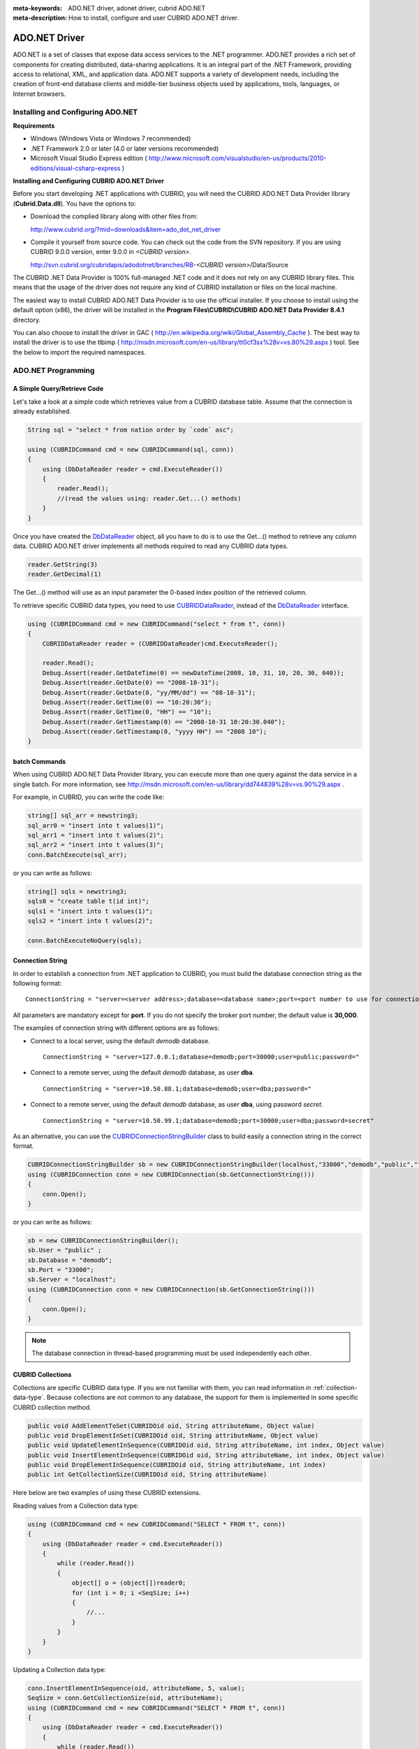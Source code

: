
:meta-keywords: ADO.NET driver, adonet driver, cubrid ADO.NET
:meta-description: How to install, configure and user CUBRID ADO.NET driver.

**************
ADO.NET Driver
**************

ADO.NET is a set of classes that expose data access services to the .NET programmer. ADO.NET provides a rich set of components for creating distributed, data-sharing applications. It is an integral part of the .NET Framework, providing access to relational, XML, and application data. ADO.NET supports a variety of development needs, including the creation of front-end database clients and middle-tier business objects used by applications, tools, languages, or Internet browsers.

.. FIXME: To download ADO.NET driver or get the latest information, click http://www.cubrid.org/wiki_apis/entry/cubrid-ado-net-driver\.

Installing and Configuring ADO.NET
==================================

**Requirements**

*   Windows (Windows Vista or Windows 7 recommended)
*   .NET Framework 2.0 or later (4.0 or later versions recommended)
*   Microsoft Visual Studio Express edition ( http://www.microsoft.com/visualstudio/en-us/products/2010-editions/visual-csharp-express )

**Installing and Configuring CUBRID ADO.NET Driver**

Before you start developing .NET applications with CUBRID, you will need the CUBRID ADO.NET Data Provider library (**Cubrid.Data.dll**). You have the options to:

*   Download the complied library along with other files from:

    http://www.cubrid.org/?mid=downloads&item=ado_dot_net_driver

*   Compile it yourself from source code. You can check out the code from the SVN repository. If you are using CUBRID 9.0.0 version, enter 9.0.0 in *<CUBRID version>*.

    http://svn.cubrid.org/cubridapis/adodotnet/branches/RB-*<CUBRID version>*/Data/Source

The CUBRID .NET Data Provider is 100% full-managed .NET code and it does not rely on any CUBRID library files. This means that the usage of the driver does not require any kind of CUBRID installation or files on the local machine.

The easiest way to install CUBRID ADO.NET Data Provider is to use the official installer. If you choose to install using the default option (x86), the driver will be installed in the **Program Files\\CUBRID\\CUBRID ADO.NET Data Provider 8.4.1** directory.

You can also choose to install the driver in GAC ( http://en.wikipedia.org/wiki/Global_Assembly_Cache ). The best way to install the driver is to use the tlbimp ( http://msdn.microsoft.com/en-us/library/tt0cf3sx%28v=vs.80%29.aspx ) tool. See the below to import the required namespaces.

.. image:: /images/image88.png

ADO.NET Programming
===================

A Simple Query/Retrieve Code
----------------------------

Let's take a look at a simple code which retrieves value from a CUBRID database table. Assume that the connection is already established.

.. code-block:: c#

    String sql = "select * from nation order by `code` asc";
     
    using (CUBRIDCommand cmd = new CUBRIDCommand(sql, conn))
    {
        using (DbDataReader reader = cmd.ExecuteReader())
        {
            reader.Read();
            //(read the values using: reader.Get...() methods)
        }
    }

Once you have created the `DbDataReader <http://msdn.microsoft.com/en-us/library/system.data.common.dbdatareader.aspx>`_ object, all you have to do is to use the Get...() method to retrieve any column data. CUBRID ADO.NET driver implements all methods required to read any CUBRID data types.

.. code-block:: c#

    reader.GetString(3)
    reader.GetDecimal(1)

The Get...() method will use as an input parameter the 0-based index position of the retrieved column.

To retrieve specific CUBRID data types, you need to use `CUBRIDDataReader <http://www.cubrid.org/manual/api/ado.net/8.4.1/html/4d0a4cd3-4ac2-07d9-67db-097a8eb850ef.htm>`_, instead of the `DbDataReader <http://msdn.microsoft.com/en-us/library/system.data.common.dbdatareader.aspx>`_ interface.

.. code-block:: c#

    using (CUBRIDCommand cmd = new CUBRIDCommand("select * from t", conn))
    {
        CUBRIDDataReader reader = (CUBRIDDataReader)cmd.ExecuteReader();
         
        reader.Read();
        Debug.Assert(reader.GetDateTime(0) == newDateTime(2008, 10, 31, 10, 20, 30, 040));
        Debug.Assert(reader.GetDate(0) == "2008-10-31");
        Debug.Assert(reader.GetDate(0, "yy/MM/dd") == "08-10-31");
        Debug.Assert(reader.GetTime(0) == "10:20:30");
        Debug.Assert(reader.GetTime(0, "HH") == "10");
        Debug.Assert(reader.GetTimestamp(0) == "2008-10-31 10:20:30.040");
        Debug.Assert(reader.GetTimestamp(0, "yyyy HH") == "2008 10");
    }

batch Commands
--------------

When using CUBRID ADO.NET Data Provider library, you can execute more than one query against the data service in a single batch. For more information, see 
http://msdn.microsoft.com/en-us/library/dd744839%28v=vs.90%29.aspx .

For example, in CUBRID, you can write the code like:

.. code-block:: c#

    string[] sql_arr = newstring3;
    sql_arr0 = "insert into t values(1)";
    sql_arr1 = "insert into t values(2)";
    sql_arr2 = "insert into t values(3)";
    conn.BatchExecute(sql_arr);

or you can write as follows:

.. code-block:: c#

    string[] sqls = newstring3;
    sqls0 = "create table t(id int)";
    sqls1 = "insert into t values(1)";
    sqls2 = "insert into t values(2)";

    conn.BatchExecuteNoQuery(sqls);

Connection String
-----------------

In order to establish a connection from .NET application to CUBRID, you must build the database connection string as the following format: ::

    ConnectionString = "server=<server address>;database=<database name>;port=<port number to use for connection to broker>;user=<user name>;password=<user password>;"

All parameters are mandatory except for **port**. If you do not specify the broker port number, the default value is **30,000**.

The examples of connection string with different options are as follows:

*  Connect to a local server, using the default *demodb* database. ::

    ConnectionString = "server=127.0.0.1;database=demodb;port=30000;user=public;password="

*  Connect to a remote server, using the default *demodb* database, as user **dba**. ::
 
    ConnectionString = "server=10.50.88.1;database=demodb;user=dba;password="

*  Connect to a remote server, using the default *demodb* database, as user **dba**, using password *secret*. ::

    ConnectionString = "server=10.50.99.1;database=demodb;port=30000;user=dba;password=secret"

As an alternative, you can use the `CUBRIDConnectionStringBuilder <http://www.cubrid.org/manual/api/ado.net/8.4.1/html/a093b61e-d064-4f4e-b007-73bc601c564c.htm>`_ class to build easily a connection string in the correct format.

.. code-block:: c#

    CUBRIDConnectionStringBuilder sb = new CUBRIDConnectionStringBuilder(localhost,"33000","demodb","public","");
    using (CUBRIDConnection conn = new CUBRIDConnection(sb.GetConnectionString()))
    {
        conn.Open();
    }

or you can write as follows:

.. code-block:: c#

    sb = new CUBRIDConnectionStringBuilder();
    sb.User = "public" ;
    sb.Database = "demodb";
    sb.Port = "33000";
    sb.Server = "localhost";
    using (CUBRIDConnection conn = new CUBRIDConnection(sb.GetConnectionString()))
    {
        conn.Open();
    }

.. note:: The database connection in thread-based programming must be used independently each other.

CUBRID Collections
------------------

Collections are specific CUBRID data type. If you are not familiar with them, you can read information in :ref:`collection-data-type`. Because collections are not common to any database, the support for them is implemented in some specific CUBRID collection method.

.. code-block:: c#

    public void AddElementToSet(CUBRIDOid oid, String attributeName, Object value)
    public void DropElementInSet(CUBRIDOid oid, String attributeName, Object value)
    public void UpdateElementInSequence(CUBRIDOid oid, String attributeName, int index, Object value)
    public void InsertElementInSequence(CUBRIDOid oid, String attributeName, int index, Object value)
    public void DropElementInSequence(CUBRIDOid oid, String attributeName, int index)
    public int GetCollectionSize(CUBRIDOid oid, String attributeName)

Here below are two examples of using these CUBRID extensions.

Reading values from a Collection data type:

.. code-block:: c#

    using (CUBRIDCommand cmd = new CUBRIDCommand("SELECT * FROM t", conn))
    {
        using (DbDataReader reader = cmd.ExecuteReader())
        {
            while (reader.Read())
            {
                object[] o = (object[])reader0;
                for (int i = 0; i <SeqSize; i++)
                {
                    //...
                }
            }
        }
    }

Updating a Collection data type:

.. code-block:: c#

    conn.InsertElementInSequence(oid, attributeName, 5, value);
    SeqSize = conn.GetCollectionSize(oid, attributeName);
    using (CUBRIDCommand cmd = new CUBRIDCommand("SELECT * FROM t", conn))
    {
        using (DbDataReader reader = cmd.ExecuteReader())
        {
            while (reader.Read())
            {
                int[] expected = { 7, 1, 2, 3, 7, 4, 5, 6 };
                object[] o = (object[])reader0;
            }
        }
    }
    conn.DropElementInSequence(oid, attributeName, 5);
    SeqSize = conn.GetCollectionSize(oid, attributeName);

CUBRID BLOB/CLOB
----------------

Starting from CUBRID 2008 R4.0 (8.4.0), CUBRID deprecated the GLO data type and added support for LOB (BLOB, CLOB) data types. These data types are specific CUBRID data types so you need to use methods offered by CUBRID ADO.NET Data Provider.

Here are some basic source code examples.

Reading BLOB data:

.. code-block:: c#

    CUBRIDCommand cmd = new CUBRIDCommand(sql, conn);
    DbDataReader reader = cmd.ExecuteReader();
    
    while (reader.Read())
    {
        CUBRIDBlob bImage = (CUBRIDBlob)reader0;
        byte[] bytes = newbyte(int)bImage.BlobLength;
        bytes = bImage.getBytes(1, (int)bImage.BlobLength);
        //...
    }


Updating CLOB data:

.. code-block:: c#

    string sql = "UPDATE t SET c = ?";
    CUBRIDCommand cmd = new CUBRIDCommand(sql, conn);
     
    CUBRIDClobClob = new CUBRIDClob(conn);
    str = conn.ConnectionString; //Use the ConnectionString for testing
     
    Clob.setString(1, str);
    
    CUBRIDParameter param = new CUBRIDParameter();
    
    param.ParameterName = "?";
    param.CUBRIDDataType = CUBRIDDataType.CCI_U_TYPE_CLOB;
    param.Value = Clob;
    
    cmd.Parameters.Add(param);
    cmd.ExecuteNonQuery();

CUBRID Metadata Support
-----------------------

CUBRID ADO.NET Data Provider supports for database metadata. Most of these methods are implemented in the `CUBRIDSchemaProvider <http://www.cubrid.org/manual/api/ado.net/8.4.1/html/d5aac1e7-a7e6-4b37-6d49-7fcf1502436e.htm>`_ class.

.. code-block:: c#

    public DataTable GetDatabases(string[] filters)
    public DataTable GetTables(string[] filters)
    public DataTable GetViews(string[] filters)
    public DataTable GetColumns(string[] filters)
    public DataTable GetIndexes(string[] filters)
    public DataTable GetIndexColumns(string[] filters)
    public DataTable GetExportedKeys(string[] filters)
    public DataTable GetCrossReferenceKeys(string[] filters)
    public DataTable GetForeignKeys(string[] filters)
    public DataTable GetUsers(string[] filters)
    public DataTable GetProcedures(string[] filters)
    public static DataTable GetDataTypes()
    public static DataTable GetReservedWords()
    public static String[] GetNumericFunctions()
    public static String[] GetStringFunctions()
    public DataTable GetSchema(string collection, string[] filters)

The example below shows how to get the list of tables in the current CUBRID database.

.. code-block:: c#

    CUBRIDSchemaProvider schema = new CUBRIDSchemaProvider(conn);
    DataTable dt = schema.GetTables(newstring[] { "%" });
     
    Debug.Assert(dt.Columns.Count == 3);
    Debug.Assert(dt.Rows.Count == 10);
     
    Debug.Assert(dt.Rows00.ToString() == "demodb");
    Debug.Assert(dt.Rows01.ToString() == "demodb");
    Debug.Assert(dt.Rows02.ToString() == "stadium");
     
    Get the list of Foreign Keys in a table:
     
    CUBRIDSchemaProvider schema = new CUBRIDSchemaProvider(conn);
    DataTable dt = schema.GetForeignKeys(newstring[] { "game" });
     
    Debug.Assert(dt.Columns.Count == 9);
    Debug.Assert(dt.Rows.Count == 2);
     
    Debug.Assert(dt.Rows00.ToString() == "athlete");
    Debug.Assert(dt.Rows01.ToString() == "code");
    Debug.Assert(dt.Rows02.ToString() == "game");
    Debug.Assert(dt.Rows03.ToString() == "athlete_code");
    Debug.Assert(dt.Rows04.ToString() == "1");
    Debug.Assert(dt.Rows05.ToString() == "1");
    Debug.Assert(dt.Rows06.ToString() == "1");
    Debug.Assert(dt.Rows07.ToString() == "fk_game_athlete_code");
    Debug.Assert(dt.Rows08.ToString() == "pk_athlete_code");

The example below shows how to get the list of indexes in a table.

.. code-block:: c#

    CUBRIDSchemaProvider schema = new CUBRIDSchemaProvider(conn);
    DataTable dt = schema.GetIndexes(newstring[] { "game" });
     
    Debug.Assert(dt.Columns.Count == 9);
    Debug.Assert(dt.Rows.Count == 5);
     
    Debug.Assert(dt.Rows32.ToString() == "pk_game_host_year_event_code_athlete_code"); //Index name
    Debug.Assert(dt.Rows34.ToString() == "True"); //Is it a PK?

DataTable Support
-----------------

The `DataTable <http://msdn.microsoft.com/en-us/library/system.data.datatable.aspx>`_ is a central object in the ADO.NET library and CUBRID ADO.NET Data Provider support the following features.

*   `DataTable <http://msdn.microsoft.com/en-us/library/system.data.datatable.aspx>`_ populate
*   Built-in commands: **INSERT**, **UPDATE**, and  **DELETE**
*   Column metadata/attributes
*   `DataSet <http://msdn.microsoft.com/en-us/library/system.data.dataset.aspx>`_, `DataView <http://msdn.microsoft.com/en-us/library/system.data.dataview.aspx>`_ inter-connection

The following example shows how to get columns attributes.

.. code-block:: c#

    String sql = "select * from nation";
    CUBRIDDataAdapter da = new CUBRIDDataAdapter();
    da.SelectCommand = new CUBRIDCommand(sql, conn);
    DataTable dt = newDataTable("nation");
    da.FillSchema(dt, SchemaType.Source);//To retrieve all the column properties you have to use the FillSchema() method
     
    Debug.Assert(dt.Columns0.ColumnName == "code");
    Debug.Assert(dt.Columns0.AllowDBNull == false);
    Debug.Assert(dt.Columns0.DefaultValue.ToString() == "");
    Debug.Assert(dt.Columns0.Unique == true);
    Debug.Assert(dt.Columns0.DataType == typeof(System.String));
    Debug.Assert(dt.Columns0.Ordinal == 0);
    Debug.Assert(dt.Columns0.Table == dt);

The following example shows how to insert values into a table by using the **INSERT** statement.

.. code-block:: c#

    String sql = " select * from nation order by `code` asc";
    using (CUBRIDDataAdapter da = new CUBRIDDataAdapter(sql, conn))
    {
        using (CUBRIDDataAdapter daCmd = new CUBRIDDataAdapter(sql, conn))
        {
            CUBRIDCommandBuildercmdBuilder = new CUBRIDCommandBuilder(daCmd);
            da.InsertCommand = cmdBuilder.GetInsertCommand();
        }
         
        DataTable dt = newDataTable("nation");
        da.Fill(dt);
         
        DataRow newRow = dt.NewRow();
        
        newRow"code" = "ZZZ";
        newRow"name" = "ABCDEF";
        newRow"capital" = "MyXYZ";
        newRow"continent" = "QWERTY";
        
        dt.Rows.Add(newRow);
        da.Update(dt);
    }

Transactions
------------

CUBRID ADO.NET Data Provider implements support for transactions in a similar way with direct-SQL transactions support. Here is a code example showing how to use transactions.

.. code-block:: c#

    conn.BeginTransaction();
     
    string sql = "create table t(idx integer)";
    using (CUBRIDCommand command = new CUBRIDCommand(sql, conn))
    {
        command.ExecuteNonQuery();
    }
     
    conn.Rollback();
     
    conn.BeginTransaction();
     
    sql = "create table t(idx integer)";
    using (CUBRIDCommand command = new CUBRIDCommand(sql, conn))
    {
        command.ExecuteNonQuery();
    }
     
    conn.Commit();

Working with Parameters
-----------------------

In CUBRID, there is no support for named parameters, but only for position-based parameters. Therefore, CUBRID ADO.NET Data Provider provides support for using position-based parameters. You can use any name you want as long as parameters are prefixed with the character a question mark (?). Remember that you must declare and initialize them in the correct order.

The example below shows how to execute SQL statements by using the parameters. The most important thing is the order in which the **Add** () methods are called.

.. code-block:: c#

    using (CUBRIDCommand cmd = new CUBRIDCommand("insert into t values(?, ?)", conn))
    {
        CUBRIDParameter p1 = new CUBRIDParameter("?p1", CUBRIDDataType.CCI_U_TYPE_INT);
        p1.Value = 1;
        cmd.Parameters.Add(p1);
         
        CUBRIDParameter p2 = new CUBRIDParameter("?p2", CUBRIDDataType.CCI_U_TYPE_STRING);
        p2.Value = "abc";
        cmd.Parameters.Add(p2);
         
        cmd.ExecuteNonQuery();
    }

Error Codes and Messages
------------------------

The following list displays the error code and messages shown up when using CUBRID ADO.NET Data Provider.

+----------------+------------------------+-----------------------------------------------------------------------+
| Code Number    | Error Code             | Error Message                                                         |
+================+========================+=======================================================================+
| 0              | ER_NO_ERROR            | "No Error"                                                            |
+----------------+------------------------+-----------------------------------------------------------------------+
| 1              | ER_NOT_OBJECT          | "Index's Column is Not Object"                                        |
+----------------+------------------------+-----------------------------------------------------------------------+
| 2              | ER_DBMS                | "Server error"                                                        |
+----------------+------------------------+-----------------------------------------------------------------------+
| 3              | ER_COMMUNICATION       | "Cannot communicate with the broker"                                  |
+----------------+------------------------+-----------------------------------------------------------------------+
| 4              | ER_NO_MORE_DATA        | "Invalid dataReader position"                                         |
+----------------+------------------------+-----------------------------------------------------------------------+
| 5              | ER_TYPE_CONVERSION     | "DataType conversion error"                                           |
+----------------+------------------------+-----------------------------------------------------------------------+
| 6              | ER_BIND_INDEX          | "Missing or invalid position of the bind variable provided"           |
+----------------+------------------------+-----------------------------------------------------------------------+
| 7              | ER_NOT_BIND            | "Attempt to execute the query when not all the parameters are binded" |
+----------------+------------------------+-----------------------------------------------------------------------+
| 8              | ER_WAS_NULL            | "Internal Error: NULL value"                                          |
+----------------+------------------------+-----------------------------------------------------------------------+
| 9              | ER_COLUMN_INDEX        | "Column index is out of range"                                        |
+----------------+------------------------+-----------------------------------------------------------------------+
| 10             | ER_TRUNCATE            | "Data is truncated because receive buffer is too small"               |
+----------------+------------------------+-----------------------------------------------------------------------+
| 11             | ER_SCHEMA_TYPE         | "Internal error: Illegal schema paramCUBRIDDataType"                  |
+----------------+------------------------+-----------------------------------------------------------------------+
| 12             | ER_FILE                | "File access failed"                                                  |
+----------------+------------------------+-----------------------------------------------------------------------+
| 13             | ER_CONNECTION          | "Cannot connect to a broker"                                          |
+----------------+------------------------+-----------------------------------------------------------------------+
| 14             | ER_ISO_TYPE            | "Unknown transaction isolation level"                                 |
+----------------+------------------------+-----------------------------------------------------------------------+
| 15             | ER_ILLEGAL_REQUEST     | "Internal error: The requested information is not available"          |
+----------------+------------------------+-----------------------------------------------------------------------+
| 16             | ER_INVALID_ARGUMENT    | "The argument is invalid"                                             |
+----------------+------------------------+-----------------------------------------------------------------------+
| 17             | ER_IS_CLOSED           | "Connection or Statement might be closed"                             |
+----------------+------------------------+-----------------------------------------------------------------------+
| 18             | ER_ILLEGAL_FLAG        | "Internal error: Invalid argument"                                    |
+----------------+------------------------+-----------------------------------------------------------------------+
| 19             | ER_ILLEGAL_DATA_SIZE   | "Cannot communicate with the broker or received invalid packet"       |
+----------------+------------------------+-----------------------------------------------------------------------+
| 20             | ER_NO_MORE_RESULT      | "No More Result"                                                      |
+----------------+------------------------+-----------------------------------------------------------------------+
| 21             | ER_OID_IS_NOT_INCLUDED | "This ResultSet do not include the OID"                               |
+----------------+------------------------+-----------------------------------------------------------------------+
| 22             | ER_CMD_IS_NOT_INSERT   | "Command is not insert"                                               |
+----------------+------------------------+-----------------------------------------------------------------------+
| 23             | ER_UNKNOWN             | "Error"                                                               |
+----------------+------------------------+-----------------------------------------------------------------------+

.. FIXME: NHibernate
.. FIXME: ----------

.. FIXME: CUBRID will be accessed from NHibernate using CUBRID ADO.NET Data Provider. For more information, see http://www.cubrid.org/wiki_apis/entry/cubrid-nhibernate-support.

.. FIXME: Java Stored Procedure
.. FIXME: ---------------------

.. FIXME: For how to call Java stored procedure in .NET, see http://www.cubrid.org/wiki_apis/entry/how-to-calling-java-stored-functionprocedurec.

ADO.NET API
===========

See http://ftp.cubrid.org/CUBRID_Docs/Drivers/ADO.NET/.
